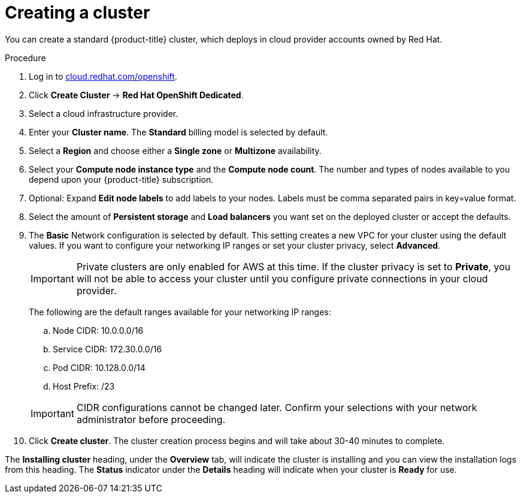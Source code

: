 // Module included in the following assemblies:
//
// * assemblies/creating-your-cluster.adoc

[id="proc_create-cluster_{context}"]
= Creating a cluster

You can create a standard {product-title} cluster, which deploys in cloud provider accounts owned by Red Hat.

.Procedure

. Log in to link:https://cloud.redhat.com/openshift[cloud.redhat.com/openshift].

. Click *Create Cluster* -> *Red Hat OpenShift Dedicated*.

. Select a cloud infrastructure provider.

. Enter your *Cluster name*. The *Standard* billing model is selected by default.

. Select a *Region* and choose either a *Single zone* or *Multizone* availability.

. Select your *Compute node instance type* and the *Compute node count*. The number and types of nodes available to you depend
upon your {product-title} subscription.

. Optional: Expand *Edit node labels* to add labels to your nodes. Labels must be comma separated pairs in key=value format.

. Select the amount of *Persistent storage* and *Load balancers* you want set on the deployed cluster or accept the defaults.

. The *Basic* Network configuration is selected by default. This setting creates a new VPC for your cluster using the default values.
If you want to configure your networking IP ranges or set your cluster privacy, select *Advanced*.
+
[IMPORTANT]
====
Private clusters are only enabled for AWS at this time. If the cluster privacy is set to *Private*, you will not be able to access your cluster until you configure private connections in your cloud provider.
====
+
The following are the default ranges available for your networking IP ranges:

.. Node CIDR: 10.0.0.0/16

.. Service CIDR: 172.30.0.0/16

.. Pod CIDR: 10.128.0.0/14

.. Host Prefix: /23

+
[IMPORTANT]
====
CIDR configurations cannot be changed later. Confirm your selections with your network administrator before proceeding.
====

. Click *Create cluster*. The cluster creation process begins and will take about 30-40 minutes to complete.


The *Installing cluster* heading, under the *Overview* tab, will indicate the cluster is installing and you can view the installation logs from this heading. The *Status*
indicator under the *Details* heading will indicate when your cluster is *Ready* for use.
